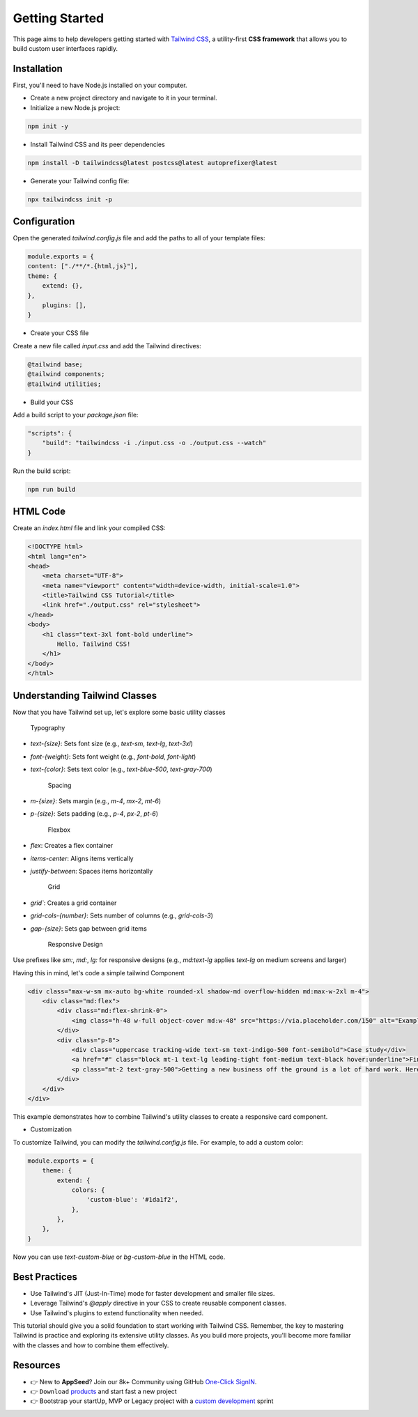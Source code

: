 Getting Started
=====================

This page aims to help developers getting started with `Tailwind CSS <https://tailwindcss.com/>`__, a utility-first **CSS framework** that allows you to build custom user interfaces rapidly. 

***************
Installation
***************

First, you'll need to have Node.js installed on your computer.

- Create a new project directory and navigate to it in your terminal.
- Initialize a new Node.js project:

.. code-block:: bash

    npm init -y

- Install Tailwind CSS and its peer dependencies

.. code-block:: bash

    npm install -D tailwindcss@latest postcss@latest autoprefixer@latest

- Generate your Tailwind config file:

.. code-block:: bash

    npx tailwindcss init -p

***************
Configuration
***************

Open the generated `tailwind.config.js` file and add the paths to all of your template files:

.. code-block:: javascript

    module.exports = {
    content: ["./**/*.{html,js}"],
    theme: {
        extend: {},
    },
        plugins: [],
    }

- Create your CSS file

Create a new file called `input.css` and add the Tailwind directives:

.. code-block:: css

    @tailwind base;
    @tailwind components;
    @tailwind utilities;

- Build your CSS

Add a build script to your `package.json` file:

.. code-block:: json

    "scripts": {
        "build": "tailwindcss -i ./input.css -o ./output.css --watch"
    }

Run the build script:

.. code-block:: bash

    npm run build

***************
HTML Code
***************

Create an `index.html` file and link your compiled CSS:

.. code-block:: html

    <!DOCTYPE html>
    <html lang="en">
    <head>
        <meta charset="UTF-8">
        <meta name="viewport" content="width=device-width, initial-scale=1.0">
        <title>Tailwind CSS Tutorial</title>
        <link href="./output.css" rel="stylesheet">
    </head>
    <body>
        <h1 class="text-3xl font-bold underline">
            Hello, Tailwind CSS!
        </h1>
    </body>
    </html>

******************************
Understanding Tailwind Classes 
******************************

Now that you have Tailwind set up, let's explore some basic utility classes

   Typography

- `text-{size}`: Sets font size (e.g., `text-sm`, `text-lg`, `text-3xl`)
- `font-{weight}`: Sets font weight (e.g., `font-bold`, `font-light`)
- `text-{color}`: Sets text color (e.g., `text-blue-500`, `text-gray-700`)

   Spacing

- `m-{size}`: Sets margin (e.g., `m-4`, `mx-2`, `mt-6`)
- `p-{size}`: Sets padding (e.g., `p-4`, `px-2`, `pt-6`)   

   Flexbox

- `flex`: Creates a flex container
- `items-center`: Aligns items vertically
- `justify-between`: Spaces items horizontally

   Grid

- `grid``: Creates a grid container
- `grid-cols-{number}`: Sets number of columns (e.g., `grid-cols-3`)
- `gap-{size}`: Sets gap between grid items

   Responsive Design

Use prefixes like `sm:`, `md:`, `lg:` for responsive designs (e.g., `md:text-lg` applies `text-lg` on medium screens and larger)

Having this in mind, let's code a simple tailwind Component 

.. code-block:: html

    <div class="max-w-sm mx-auto bg-white rounded-xl shadow-md overflow-hidden md:max-w-2xl m-4">
        <div class="md:flex">
            <div class="md:flex-shrink-0">
                <img class="h-48 w-full object-cover md:w-48" src="https://via.placeholder.com/150" alt="Example image">
            </div>
            <div class="p-8">
                <div class="uppercase tracking-wide text-sm text-indigo-500 font-semibold">Case study</div>
                <a href="#" class="block mt-1 text-lg leading-tight font-medium text-black hover:underline">Finding customers for your new business</a>
                <p class="mt-2 text-gray-500">Getting a new business off the ground is a lot of hard work. Here are five ideas you can use to find your first customers.</p>
            </div>
        </div>
    </div>

This example demonstrates how to combine Tailwind's utility classes to create a responsive card component.

- Customization

To customize Tailwind, you can modify the `tailwind.config.js` file. For example, to add a custom color:

.. code-block:: javascript 

    module.exports = {
        theme: {
            extend: {
                colors: {
                    'custom-blue': '#1da1f2',
                },
            },
        },
    }    

Now you can use `text-custom-blue` or `bg-custom-blue` in the HTML code.

******************************
Best Practices
******************************

- Use Tailwind's JIT (Just-In-Time) mode for faster development and smaller file sizes.
- Leverage Tailwind's `@apply` directive in your CSS to create reusable component classes.
- Use Tailwind's plugins to extend functionality when needed.

This tutorial should give you a solid foundation to start working with Tailwind CSS. Remember, the key to mastering Tailwind is practice and exploring its extensive utility classes. 
As you build more projects, you'll become more familiar with the classes and how to combine them effectively.

******************************
Resources
******************************

- 👉 New to **AppSeed**? Join our 8k+ Community using GitHub `One-Click SignIN  </users/signin/>`__.
- 👉 ``Download`` `products </product/>`__ and start fast a new project 
- 👉 Bootstrap your startUp, MVP or Legacy project with a `custom development </custom-development/>`__  sprint
